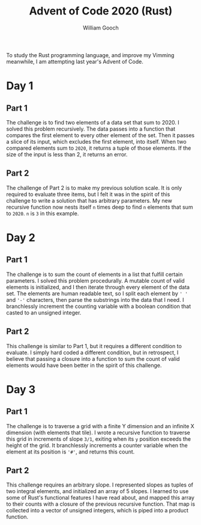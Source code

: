 #+title:     Advent of Code 2020 (Rust)
#+author:    William Gooch
#+email:     wgooch2000@gmail.com

To study the Rust programming language, and improve my Vimming meanwhile, I am attempting last year's Advent of Code.

* Day 1
** Part 1
The challenge is to find two elements of a data set that sum to 2020.
I solved this problem recursively. The data passes into a function that compares the first element to every other element of the set.
Then it passes a slice of its input, which excludes the first element, into itself. When two compared elements sum to =2020=, it returns a tuple of those elements.
If the size of the input is less than 2, it returns an error.
** Part 2
The challenge of Part 2 is to make my previous solution scale.
It is only required to evaluate three items, but I felt it was in the spirit of this challenge to write a solution that has arbitrary parameters.
My new recursive function now nests itself =n= times deep to find =n= elements that sum to =2020=. =n= is =3= in this example.
* Day 2
** Part 1
The challenge is to sum the count of elements in a list that fulfill certain parameters. I solved this problem procedurally.
A mutable count of valid elements is initialized, and I then iterate through every element of the data set.
The elements are human readable text, so I split each element by =' '= and ='-'= characters, then parse the substrings into the data that I need.
I branchlessly increment the counting variable with a boolean condition that casted to an unsigned integer.
** Part 2
This challenge is similar to Part 1, but it requires a different condition to evaluate.
I simply hard coded a different condition, but in retrospect, I believe that passing a closure into a function to sum the count of valid elements would have been better in the spirit of this challenge.
* Day 3
** Part 1
The challenge is to traverse a grid with a finite Y dimension and an infinite X dimension (with elements that tile).
I wrote a recursive function to traverse this grid in increments of slope =3/1=, exiting when its =y= position exceeds the height of the grid.
It branchlessly increments a counter variable when the element at its position is ='#'=, and returns this count.
** Part 2
This challenge requires an arbitrary slope. I represented slopes as tuples of two integral elements, and initialized an array of 5 slopes.
I learned to use some of Rust's functional features I have read about, and mapped this array to their counts with a closure of the previous recursive function. That map is collected into a vector of unsigned integers, which is piped into a product function.

